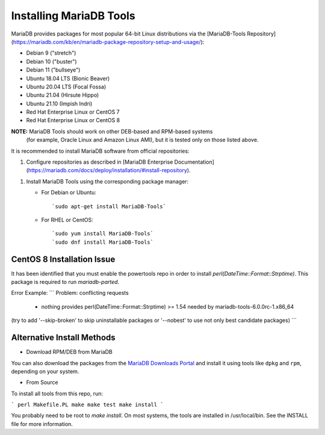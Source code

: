.. _install:

==========================
Installing MariaDB Tools
==========================

MariaDB provides packages for most popular 64-bit Linux distributions via the [MariaDB-Tools Repository](https://mariadb.com/kb/en/mariadb-package-repository-setup-and-usage/):

* Debian 9 ("stretch")
* Debian 10 ("buster")
* Debian 11 ("bullseye")
* Ubuntu 18.04 LTS (Bionic Beaver)
* Ubuntu 20.04 LTS (Focal Fossa)
* Ubuntu 21.04 (Hirsute Hippo)
* Ubuntu 21.10 (Impish Indri)
* Red Hat Enterprise Linux or CentOS 7
* Red Hat Enterprise Linux or CentOS 8

**NOTE:** MariaDB Tools should work on other DEB-based and RPM-based systems
   (for example, Oracle Linux and Amazon Linux AMI),
   but it is tested only on those listed above.

It is recommended to install MariaDB software from official repositories:

1. Configure repositories as described in
   [MariaDB Enterprise Documentation](https://mariadb.com/docs/deploy/installation/#install-repository).

1. Install MariaDB Tools using the corresponding package manager:

   * For Debian or Ubuntu::

      `sudo apt-get install MariaDB-Tools`

   * For RHEL or CentOS::

      `sudo yum install MariaDB-Tools`
      `sudo dnf install MariaDB-Tools`

CentOS 8 Installation Issue
===========================

It has been identified that you must enable the powertools repo in order to install `perl(DateTime::Format::Strptime)`. This package is required to run `mariadb-parted`.

Error Example:
```
Problem: conflicting requests
  - nothing provides perl(DateTime::Format::Strptime) >= 1.54 needed by mariadb-tools-6.0.0rc-1.x86_64
(try to add '--skip-broken' to skip uninstallable packages or '--nobest' to use not only best candidate packages)
```

Alternative Install Methods
===========================

* Download RPM/DEB from MariaDB

You can also download the packages from the
`MariaDB Downloads Portal <https://downloads.mariadb.com>`_
and install it using tools like ``dpkg`` and ``rpm``,
depending on your system.

* From Source

To install all tools from this repo, run:

```
perl Makefile.PL
make
make test
make install
```  

You probably need to be root to `make install`.  On most systems, the tools
are installed in /usr/local/bin.  See the INSTALL file for more information.



